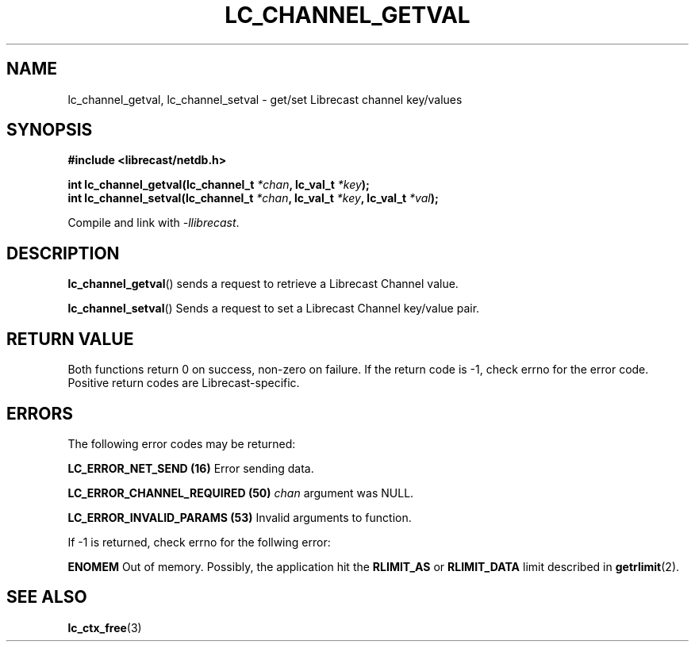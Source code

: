 .TH LC_CHANNEL_GETVAL 3 2020-08-01 "LIBRECAST" "Librecast Programmer's Manual"
.SH NAME
lc_channel_getval, lc_channel_setval \- get/set Librecast channel key/values
.SH SYNOPSIS
.nf
.B #include <librecast/netdb.h>
.PP
.BI "int lc_channel_getval(lc_channel_t " "*chan", " " lc_val_t " *key");
.BI "int lc_channel_setval(lc_channel_t " "*chan", " " lc_val_t " *key", " " lc_val_t " *val");
.fi
.PP
Compile and link with \fI\-llibrecast\fP.
.SH DESCRIPTION
.BR lc_channel_getval ()
sends a request to retrieve a Librecast Channel value.
.PP
.BR lc_channel_setval ()
Sends a request to set a Librecast Channel key/value pair.
.
.SH RETURN VALUE
Both functions return 0 on success, non-zero on failure. If the return code is
-1, check errno for the error code.  Positive return codes are
Librecast-specific.
.SH ERRORS
The following error codes may be returned:
.PP
.B LC_ERROR_NET_SEND (16)
Error sending data.
.PP
.B LC_ERROR_CHANNEL_REQUIRED (50)
.BI "" chan
argument was NULL.
.PP
.B LC_ERROR_INVALID_PARAMS (53)
Invalid arguments to function.
.PP
If -1 is returned, check errno for the follwing error:
.PP
.B ENOMEM
Out of memory.
Possibly, the application hit the
.BR RLIMIT_AS
or
.BR RLIMIT_DATA
limit described in
.BR getrlimit (2).
.SH SEE ALSO
.BR lc_ctx_free (3)
